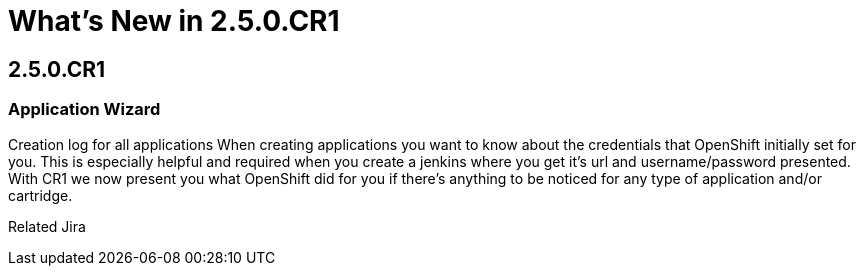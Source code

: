 = What's New in 2.5.0.CR1
:page-layout: whatsnew
:page-feature_id: openshift
:page-feature_version: 2.5.0.CR1
:page-feature_jbt_only: true
:page-jbt_core_version: 4.1.0.CR1

== 2.5.0.CR1
=== Application Wizard

Creation log for all applications 	When creating applications you want to know about the credentials that OpenShift initially set for you. This is especially helpful and required when you create a jenkins where you get it's url and username/password presented.
With CR1 we now present you what OpenShift did for you if there's anything to be noticed for any type of application and/or cartridge.

Related Jira 
